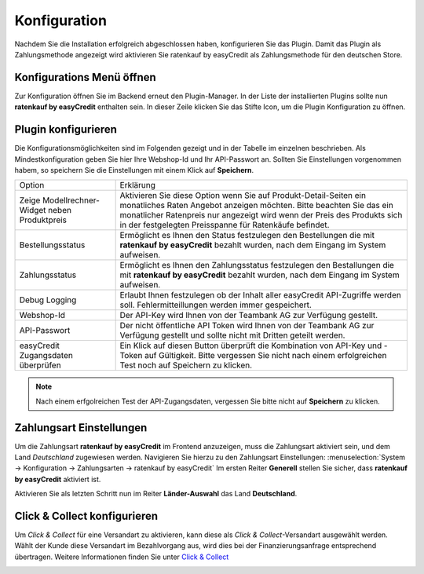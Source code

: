 .. role:: latex(raw)
   :format: latex

.. _configuration:

Konfiguration
=============

Nachdem Sie die Installation erfolgreich abgeschlossen haben, konfigurieren Sie das Plugin. Damit das Plugin als Zahlungsmethode angezeigt wird aktivieren Sie ratenkauf by easyCredit als Zahlungsmethode für den deutschen Store.

Konfigurations Menü öffnen
--------------------------

Zur Konfiguration öffnen Sie im Backend erneut den Plugin-Manager. In der Liste der installierten Plugins sollte nun **ratenkauf by easyCredit** enthalten sein.
In dieser Zeile klicken Sie das Stifte Icon, um die Plugin Konfiguration zu öffnen.

.. image:: ./_static/config-open.png
           :scale: 50%

Plugin konfigurieren
--------------------

Die Konfigurationsmöglichkeiten sind im Folgenden gezeigt und in der Tabelle im einzelnen beschrieben. Als Mindestkonfiguration geben Sie hier Ihre Webshop-Id und Ihr API-Passwort an.
Sollten Sie Einstellungen vorgenommen habem, so speichern Sie die Einstellungen mit einem Klick auf **Speichern**.

.. image:: ./_static/config-dialog.png

.. tabularcolumns:: |p{85pt}|J|

+-----------------------------------------------+---------------------------------------------------------------------------------------------------------------------------------------------------------------------------------------------------------------------------------------------------------------------------------+
| Option                                        | Erklärung                                                                                                                                                                                                                                                                       |
+-----------------------------------------------+---------------------------------------------------------------------------------------------------------------------------------------------------------------------------------------------------------------------------------------------------------------------------------+
| Zeige Modellrechner-Widget neben Produktpreis | Aktivieren Sie diese Option wenn Sie auf Produkt-Detail-Seiten ein monatliches Raten Angebot anzeigen möchten. Bitte beachten Sie das ein monatlicher Ratenpreis nur angezeigt wird wenn der Preis des Produkts sich in der festgelegten Preisspanne für Ratenkäufe befindet.   |
+-----------------------------------------------+---------------------------------------------------------------------------------------------------------------------------------------------------------------------------------------------------------------------------------------------------------------------------------+
| Bestellungsstatus                             | Ermöglicht es Ihnen den Status festzulegen den Bestellungen die mit **ratenkauf by easyCredit** bezahlt wurden, nach dem Eingang im System aufweisen.                                                                                                                           |
+-----------------------------------------------+---------------------------------------------------------------------------------------------------------------------------------------------------------------------------------------------------------------------------------------------------------------------------------+
| Zahlungsstatus                                | Ermöglicht es Ihnen den Zahlungsstatus festzulegen den Bestallungen die mit **ratenkauf by easyCredit** bezahlt wurden, nach dem Eingang im System aufweisen.                                                                                                                   |
+-----------------------------------------------+---------------------------------------------------------------------------------------------------------------------------------------------------------------------------------------------------------------------------------------------------------------------------------+
| Debug Logging                                 | Erlaubt Ihnen festzulegen ob der Inhalt aller easyCredit API-Zugriffe werden soll. Fehlermitteillungen werden immer gespeichert.                                                                                                                                                |
+-----------------------------------------------+---------------------------------------------------------------------------------------------------------------------------------------------------------------------------------------------------------------------------------------------------------------------------------+
| Webshop-Id                                    | Der API-Key wird Ihnen von der Teambank AG zur Verfügung gestellt.                                                                                                                                                                                                              |
+-----------------------------------------------+---------------------------------------------------------------------------------------------------------------------------------------------------------------------------------------------------------------------------------------------------------------------------------+
| API-Passwort                                  | Der nicht öffentliche API Token wird Ihnen von der Teambank AG zur Verfügung gestellt und sollte nicht mit Dritten geteilt werden.                                                                                                                                              |
+-----------------------------------------------+---------------------------------------------------------------------------------------------------------------------------------------------------------------------------------------------------------------------------------------------------------------------------------+
| easyCredit Zugangsdaten überprüfen            | Ein Klick auf diesen Button überprüft die Kombination von API-Key und -Token auf Gültigkeit. Bitte vergessen Sie nicht nach einem erfolgreichen Test noch auf Speichern zu klicken.                                                                                             |
+-----------------------------------------------+---------------------------------------------------------------------------------------------------------------------------------------------------------------------------------------------------------------------------------------------------------------------------------+

.. note:: Nach einem erfgolreichen Test der API-Zugangsdaten, vergessen Sie bitte nicht auf **Speichern** zu klicken.

Zahlungsart Einstellungen
-------------------------

Um die Zahlungsart **ratenkauf by easyCredit** im Frontend anzuzeigen, muss die Zahlungsart aktiviert sein, und dem Land *Deutschland* zugewiesen werden. Navigieren Sie hierzu zu den Zahlungsart Einstellungen: :menuselection:`System -> Konfiguration -> Zahlungsarten -> ratenkauf by easyCredit`
Im ersten Reiter **Generell** stellen Sie sicher, dass **ratenkauf by easyCredit** aktiviert ist.

.. image:: ./_static/config-payment-active.png

.. raw:: latex

    \clearpage

Aktivieren Sie als letzten Schritt nun im Reiter **Länder-Auswahl** das Land **Deutschland**.

.. image:: ./_static/config-payment-country.png

Click & Collect konfigurieren
------------------------------

Um *Click & Collect* für eine Versandart zu aktivieren, kann diese als *Click & Collect*-Versandart ausgewählt werden. Wählt der Kunde diese Versandart im Bezahlvorgang aus, wird dies bei der Finanzierungsanfrage entsprechend übertragen. Weitere Informationen finden Sie unter `Click & Collect <https://www.easycredit-ratenkauf.de/click-und-collect/>`_

.. image:: ./_static/config-clickandcollect.png
           :scale: 50%
